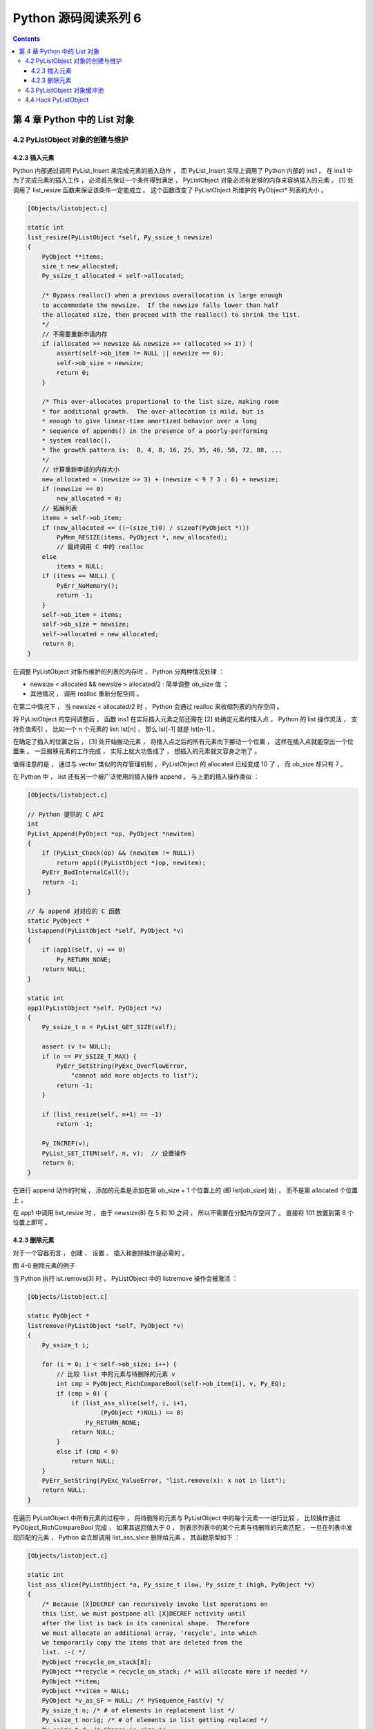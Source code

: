 ##############################################################################
Python 源码阅读系列 6
##############################################################################

.. contents::

******************************************************************************
第 4 章  Python 中的 List 对象
******************************************************************************

4.2 PyListObject 对象的创建与维护
==============================================================================

4.2.3 插入元素
------------------------------------------------------------------------------

Python 内部通过调用 PyList_Insert 来完成元素的插入动作 ， 而 PyList_Insert 实际上\
调用了 Python 内部的 ins1 。 在 ins1 中为了完成元素的插入工作 ， 必须首先保证一个条\
件得到满足 ， PyListObject 对象必须有足够的内存来容纳插入的元素 。 [1] 处调用了 \
list_resize 函数来保证该条件一定能成立 。 这个函数改变了 PyListObject 所维护的 \
PyObject* 列表的大小 。

.. code-block:: c 

    [Objects/listobject.c]

    static int
    list_resize(PyListObject *self, Py_ssize_t newsize)
    {
        PyObject **items;
        size_t new_allocated;
        Py_ssize_t allocated = self->allocated;

        /* Bypass realloc() when a previous overallocation is large enough
        to accommodate the newsize.  If the newsize falls lower than half
        the allocated size, then proceed with the realloc() to shrink the list.
        */
        // 不需要重新申请内存
        if (allocated >= newsize && newsize >= (allocated >> 1)) {
            assert(self->ob_item != NULL || newsize == 0);
            self->ob_size = newsize;
            return 0;
        }

        /* This over-allocates proportional to the list size, making room
        * for additional growth.  The over-allocation is mild, but is
        * enough to give linear-time amortized behavior over a long
        * sequence of appends() in the presence of a poorly-performing
        * system realloc().
        * The growth pattern is:  0, 4, 8, 16, 25, 35, 46, 58, 72, 88, ...
        */
        // 计算重新申请的内存大小
        new_allocated = (newsize >> 3) + (newsize < 9 ? 3 : 6) + newsize;
        if (newsize == 0)
            new_allocated = 0;
        // 拓展列表
        items = self->ob_item;
        if (new_allocated <= ((~(size_t)0) / sizeof(PyObject *)))
            PyMem_RESIZE(items, PyObject *, new_allocated);
            // 最终调用 C 中的 realloc
        else
            items = NULL;
        if (items == NULL) {
            PyErr_NoMemory();
            return -1;
        }
        self->ob_item = items;
        self->ob_size = newsize;
        self->allocated = new_allocated;
        return 0;
    }

在调整 PyListObject 对象所维护的列表的内存时 ， Python 分两种情况处理 ： 

- newsize < allocated && newsize > allocated/2 : 简单调整 ob_size 值 ； 

- 其他情况 ， 调用 realloc 重新分配空间 。 

在第二中情况下 ， 当 newsize < allocated/2 时 ， Python 会通过 realloc 来收缩列\
表的内存空间 。

将 PyListObject 的空间调整后 ， 函数 ins1 在实际插入元素之前还需在 [2] 处确定元素\
的插入点 。 Python 的 list 操作灵活 ， 支持负值索引 ， 比如一个 n 个元素的 list: \
lst[n] ， 那么 lst[-1] 就是 lst[n-1] 。 

在确定了插入的位置之后 ， [3] 处开始搬动元素 ， 将插入点之后的所有元素向下挪动一个\
位置 ， 这样在插入点就能空出一个位置来 。 一旦搬移元素的工作完成 ， 实际上就大功告成\
了 ， 想插入的元素就又容身之地了 。 

.. image:: img/4-4.png

值得注意的是 ， 通过与 vector 类似的内存管理机制 ， PyListObject 的 allocated 已\
经变成 10 了 ， 而 ob_size 却只有 7 。

在 Python 中 ， list 还有另一个被广泛使用的插入操作 append 。 与上面的插入操作类\
似 ： 

.. code-block:: c 

    [Objects/listobject.c]

    // Python 提供的 C API
    int
    PyList_Append(PyObject *op, PyObject *newitem)
    {
        if (PyList_Check(op) && (newitem != NULL))
            return app1((PyListObject *)op, newitem);
        PyErr_BadInternalCall();
        return -1;
    }

    // 与 append 对对应的 C 函数
    static PyObject *
    listappend(PyListObject *self, PyObject *v)
    {
        if (app1(self, v) == 0)
            Py_RETURN_NONE;
        return NULL;
    }

    static int
    app1(PyListObject *self, PyObject *v)
    {
        Py_ssize_t n = PyList_GET_SIZE(self);

        assert (v != NULL);
        if (n == PY_SSIZE_T_MAX) {
            PyErr_SetString(PyExc_OverflowError,
                "cannot add more objects to list");
            return -1;
        }

        if (list_resize(self, n+1) == -1)
            return -1;

        Py_INCREF(v);
        PyList_SET_ITEM(self, n, v);  // 设置操作
        return 0;
    }

在进行 append 动作的时候 ， 添加的元素是添加在第 ob_size + 1 个位置上的 (即 \
list[ob_size] 处) ， 而不是第 allocated 个位置上 。 

.. image:: img/4-5.png

在 app1 中调用 list_resize 时 ， 由于 newsize(8) 在 5 和 10 之间 ， 所以不需要在\
分配内存空间了 。 直接将 101 放置到第 8 个位置上即可 。 

4.2.3 删除元素
------------------------------------------------------------------------------

对于一个容器而言 ， 创建 、 设置 、 插入和删除操作是必需的 。 

.. image:: img/4-6.png

图 4-6 删除元素的例子

当 Python 执行 lst.remove(3) 时 ， PyListObject 中的 listremove 操作会被激活 ：

.. code-block:: c 

    [Objects/listobject.c]

    static PyObject *
    listremove(PyListObject *self, PyObject *v)
    {
        Py_ssize_t i;

        for (i = 0; i < self->ob_size; i++) {
            // 比较 list 中的元素与待删除的元素 v
            int cmp = PyObject_RichCompareBool(self->ob_item[i], v, Py_EQ);
            if (cmp > 0) {
                if (list_ass_slice(self, i, i+1,
                        (PyObject *)NULL) == 0)
                    Py_RETURN_NONE;
                return NULL;
            }
            else if (cmp < 0)
                return NULL;
        }
        PyErr_SetString(PyExc_ValueError, "list.remove(x): x not in list");
        return NULL;
    }

在遍历 PyListObject 中所有元素的过程中 ， 将待删除的元素与 PyListObject 中的每个元\
素一一进行比较 ， 比较操作通过 PyObject_RichCompareBool 完成 ， 如果其返回值大于 0 \
， 则表示列表中的某个元素与待删除的元素匹配 。 一旦在列表中发现匹配的元素 ， Python \
会立即调用 list_ass_slice 删除给元素 。 其函数原型如下 ： 

.. code-block:: c 

    [Objects/listobject.c]

    static int
    list_ass_slice(PyListObject *a, Py_ssize_t ilow, Py_ssize_t ihigh, PyObject *v)
    {
        /* Because [X]DECREF can recursively invoke list operations on
        this list, we must postpone all [X]DECREF activity until
        after the list is back in its canonical shape.  Therefore
        we must allocate an additional array, 'recycle', into which
        we temporarily copy the items that are deleted from the
        list. :-( */
        PyObject *recycle_on_stack[8];
        PyObject **recycle = recycle_on_stack; /* will allocate more if needed */
        PyObject **item;
        PyObject **vitem = NULL;
        PyObject *v_as_SF = NULL; /* PySequence_Fast(v) */
        Py_ssize_t n; /* # of elements in replacement list */
        Py_ssize_t norig; /* # of elements in list getting replaced */
        Py_ssize_t d; /* Change in size */
        Py_ssize_t k;
        size_t s;
        int result = -1;	/* guilty until proved innocent */
    #define b ((PyListObject *)v)
        if (v == NULL)
            n = 0;
        else {
            if (a == b) {
                /* Special case "a[i:j] = a" -- copy b first */
                v = list_slice(b, 0, b->ob_size);
                if (v == NULL)
                    return result;
                result = list_ass_slice(a, ilow, ihigh, v);
                Py_DECREF(v);
                return result;
            }
            v_as_SF = PySequence_Fast(v, "can only assign an iterable");
            if(v_as_SF == NULL)
                goto Error;
            n = PySequence_Fast_GET_SIZE(v_as_SF);
            vitem = PySequence_Fast_ITEMS(v_as_SF);
        }
        if (ilow < 0)
            ilow = 0;
        else if (ilow > a->ob_size)
            ilow = a->ob_size;

        if (ihigh < ilow)
            ihigh = ilow;
        else if (ihigh > a->ob_size)
            ihigh = a->ob_size;

        norig = ihigh - ilow;
        assert(norig >= 0);
        d = n - norig;
        if (a->ob_size + d == 0) {
            Py_XDECREF(v_as_SF);
            return list_clear(a);
        }
        item = a->ob_item;
        /* recycle the items that we are about to remove */
        s = norig * sizeof(PyObject *);
        if (s > sizeof(recycle_on_stack)) {
            recycle = (PyObject **)PyMem_MALLOC(s);
            if (recycle == NULL) {
                PyErr_NoMemory();
                goto Error;
            }
        }
        memcpy(recycle, &item[ilow], s);

        if (d < 0) { /* Delete -d items */
            memmove(&item[ihigh+d], &item[ihigh],
                (a->ob_size - ihigh)*sizeof(PyObject *));
            list_resize(a, a->ob_size + d);
            item = a->ob_item;
        }
        else if (d > 0) { /* Insert d items */
            k = a->ob_size;
            if (list_resize(a, k+d) < 0)
                goto Error;
            item = a->ob_item;
            memmove(&item[ihigh+d], &item[ihigh],
                (k - ihigh)*sizeof(PyObject *));
        }
        for (k = 0; k < n; k++, ilow++) {
            PyObject *w = vitem[k];
            Py_XINCREF(w);
            item[ilow] = w;
        }
        for (k = norig - 1; k >= 0; --k)
            Py_XDECREF(recycle[k]);
        result = 0;
    Error:
        if (recycle != recycle_on_stack)
            PyMem_FREE(recycle);
        Py_XDECREF(v_as_SF);
        return result;
    #undef b
    }

list_ass_slice 实际上并不是一个专用于删除操作的函数 ， 它的完整功能如下 ：

- a[ilow:ihigh] = v if v != NULL.

- del a[ilow:ihigh] if v == NULL.

它实际上有着 replace 和 remove 两种语义 ， 决定使用哪种语义的是最后一个参数 v 决定 。

.. image:: img/4-7.png

图 4-7 list_ass_slice 的不同语义

当执行 l[1:3] = ['a', 'b'] 时 ， Python 内部就调用了 list_ass_slice ， 而其参数\
为 ilow=1 ， ihigh=3 ， v=['a', 'b'] 。

而当 list_ass_slice 的参数 v 为 NULL 时 ， Python 会将默认的 replace 语义替换为 \
remove 语义 ， 删除 [ilow, ihigh] 范围内的元素 ， 正是 listremove 期望的动作 。 \

在 list_ass_slice 中 ， 当进行元素的删除动作时 ， 实际上时通过 memmove 简单地搬移\
内存实现的 。 当调用 list 的 remove 操作删除 list 中的元素时 ， 一定会触发内存搬移\
的动作 。

.. image:: img/4-8.png

4.3 PyListObject 对象缓冲池
==============================================================================

free_lists 中所缓冲的 PyListObject 对象是在一个 PyListObject 被销毁的过程中 。 

.. code-block:: c 

    static void
    list_dealloc(PyListObject *op)
    {
        Py_ssize_t i;
        PyObject_GC_UnTrack(op);
        Py_TRASHCAN_SAFE_BEGIN(op)
        // [1]: 销毁 PyListObject 对象维护的元素列表
        if (op->ob_item != NULL) {
            /* Do it backwards, for Christian Tismer.
            There's a simple test case where somehow this reduces
            thrashing when a *very* large list is created and
            immediately deleted. */
            i = op->ob_size;
            while (--i >= 0) {
                Py_XDECREF(op->ob_item[i]);
            }
            PyMem_FREE(op->ob_item);
        }
        // [2]: 释放 PyListObject 自身
        if (num_free_lists < MAXFREELISTS && PyList_CheckExact(op))
            free_lists[num_free_lists++] = op;
        else
            op->ob_type->tp_free((PyObject *)op);
        Py_TRASHCAN_SAFE_END(op)
    }

在创建一个新的 list 时 ， 过程实际分离为两步 ， 首先创建 PyListObject 对象 ， 然后\
创建 PyListObject 对象所维护的元素列表 。 相应的销毁一个 list 首先销毁 \
PyListObject 对象维护的元素列表 ， 然后释放 PyListObject 对象自身 。 

[1] 处的工作是为了 list 中的每个原始改变其引用计数 ， 然后释放内存 ； [2] 处 \
PyListObject 对象的缓冲池出现了 。 在删除 PyListObject 自身时 ， Python 会检查 \
free_lists ， 检查其中缓存的 PyListObject 的数量是否已经满了 。 如未满 ， 将该待删\
除的 PyListObject 对象放到缓冲池中 ， 以备后用 。 

在 Python 启动时空荡荡的缓冲池都是被本应该死去的 PyListObject 对象给填充了 ， 在创\
建新的 PyListObject 的时候 ， Python 会优先唤醒这些已经 "死去" 的 PyListObject \
。 需要注意的是 ， 这里缓存的仅仅是 PyListObject 对象 ， 没有这个对象曾经拥有的 \
PyObject* 元素列表 ， 因为它们的引用计数已经减少了 ， 这些指针所指的对象不再被 \
PyListObject 所给予的那个引用计数所束缚 。 PyListObject 如果继续维护一个指向这些指\
针的列表 ， 就可能产生空悬指针的问题 。 所以 PyObject* 列表占用的空间必须还给系统 。 

.. image:: img/4-9.png

图中显示了如果删除前面创建的那个 list ， PyListObject 对象的缓冲池示意图 。 

在 Python 下一次创建新的 list 时 ， 这个 PyListObject 对象将重新被唤醒 ， 重新分\
配 PyObject* 元素列表占用的内存 ， 重新拥抱新的对象 。 

4.4 Hack PyListObject 
==============================================================================

在 PyListObject 的输出操作 list_print 中 ， 添加如下代码 ， 以观察 PyListObject \
对内存的管理 ：

.. code-block:: c 

    printf("\nallocated=%d, ob_size=%d\n", op->allocated, op->ob_size);

观察结果如图所示 。

.. image:: img/4-10.png

首先创建一个包含一个元素的 list ， 这时 ob_size 和 allocated 都是 1 。 list 中用\
有的所有内存空间都已经使用完毕 ， 下一次插入元素就一定会调整 list 的内存空间 。 

在 list 末尾追加元素 2 ， 调整内存空间的动作发生了 。 allocated 变成了 5 ， 而 \
ob_size 则变成了 2 ， 